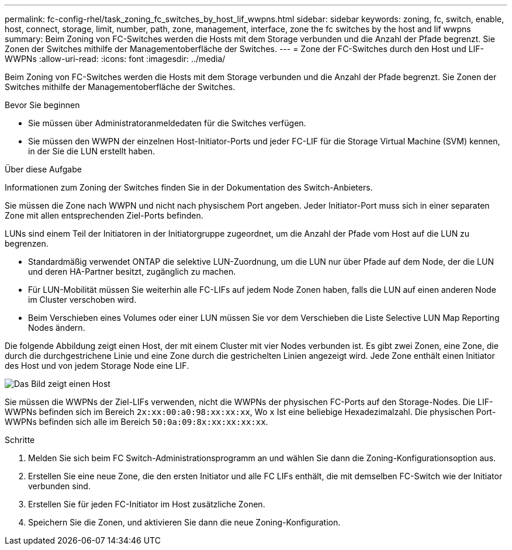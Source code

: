 ---
permalink: fc-config-rhel/task_zoning_fc_switches_by_host_lif_wwpns.html 
sidebar: sidebar 
keywords: zoning, fc, switch, enable, host, connect, storage, limit, number, path, zone, management, interface, zone the fc switches by the host and lif wwpns 
summary: Beim Zoning von FC-Switches werden die Hosts mit dem Storage verbunden und die Anzahl der Pfade begrenzt. Sie Zonen der Switches mithilfe der Managementoberfläche der Switches. 
---
= Zone der FC-Switches durch den Host und LIF-WWPNs
:allow-uri-read: 
:icons: font
:imagesdir: ../media/


[role="lead"]
Beim Zoning von FC-Switches werden die Hosts mit dem Storage verbunden und die Anzahl der Pfade begrenzt. Sie Zonen der Switches mithilfe der Managementoberfläche der Switches.

.Bevor Sie beginnen
* Sie müssen über Administratoranmeldedaten für die Switches verfügen.
* Sie müssen den WWPN der einzelnen Host-Initiator-Ports und jeder FC-LIF für die Storage Virtual Machine (SVM) kennen, in der Sie die LUN erstellt haben.


.Über diese Aufgabe
Informationen zum Zoning der Switches finden Sie in der Dokumentation des Switch-Anbieters.

Sie müssen die Zone nach WWPN und nicht nach physischem Port angeben. Jeder Initiator-Port muss sich in einer separaten Zone mit allen entsprechenden Ziel-Ports befinden.

LUNs sind einem Teil der Initiatoren in der Initiatorgruppe zugeordnet, um die Anzahl der Pfade vom Host auf die LUN zu begrenzen.

* Standardmäßig verwendet ONTAP die selektive LUN-Zuordnung, um die LUN nur über Pfade auf dem Node, der die LUN und deren HA-Partner besitzt, zugänglich zu machen.
* Für LUN-Mobilität müssen Sie weiterhin alle FC-LIFs auf jedem Node Zonen haben, falls die LUN auf einen anderen Node im Cluster verschoben wird.
* Beim Verschieben eines Volumes oder einer LUN müssen Sie vor dem Verschieben die Liste Selective LUN Map Reporting Nodes ändern.


Die folgende Abbildung zeigt einen Host, der mit einem Cluster mit vier Nodes verbunden ist. Es gibt zwei Zonen, eine Zone, die durch die durchgestrichene Linie und eine Zone durch die gestrichelten Linien angezeigt wird. Jede Zone enthält einen Initiator des Host und von jedem Storage Node eine LIF.

image::../media/scm_en_drw_dual_fabric_zoning_fc_rhel.gif[Das Bild zeigt einen Host,two FC switches,and four storage nodes. Lines represent the two zones.]

Sie müssen die WWPNs der Ziel-LIFs verwenden, nicht die WWPNs der physischen FC-Ports auf den Storage-Nodes. Die LIF-WWPNs befinden sich im Bereich `2x:xx:00:a0:98:xx:xx:xx`, Wo `x` Ist eine beliebige Hexadezimalzahl. Die physischen Port-WWPNs befinden sich alle im Bereich `50:0a:09:8x:xx:xx:xx:xx`.

.Schritte
. Melden Sie sich beim FC Switch-Administrationsprogramm an und wählen Sie dann die Zoning-Konfigurationsoption aus.
. Erstellen Sie eine neue Zone, die den ersten Initiator und alle FC LIFs enthält, die mit demselben FC-Switch wie der Initiator verbunden sind.
. Erstellen Sie für jeden FC-Initiator im Host zusätzliche Zonen.
. Speichern Sie die Zonen, und aktivieren Sie dann die neue Zoning-Konfiguration.

